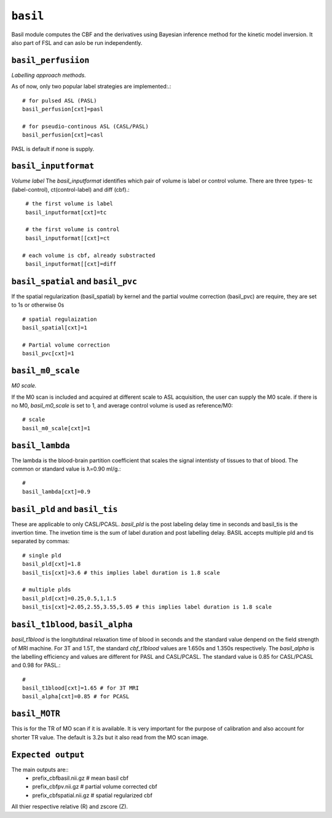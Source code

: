 .. _basil:

``basil``
=========

Basil module computes the CBF and the derivatives using Bayesian inference method for the kinetic model inversion. It also part of FSL and
can aslo be run independently. 


``basil_perfusiion``
^^^^^^^^^^^^^^^^^^^^
*Labelling approach methods.*

As of now, only two popular label strategies are implemented:.::

  # for pulsed ASL (PASL)
  basil_perfusion[cxt]=pasl

  # for pseudio-continous ASL (CASL/PASL) 
  basil_perfusion[cxt]=casl 

PASL is default if none is supply.
 
``basil_inputformat``
^^^^^^^^^^^^^^^^^^^^^^^
*Volume label*
The `basil_inputformat` identifies which pair of volume is label or control volume. 
There are three types- tc (label-control), ct(control-label) and diff (cbf).::

  # the first volume is label
  basil_inputformat[cxt]=tc

  # the first volume is control
  basil_inputformat[[cxt]=ct

 # each volume is cbf, already substracted
  basil_inputformat[[cxt]=diff


``basil_spatial``  and  ``basil_pvc``
^^^^^^^^^^^^^^^^^^^^^^^^^^^^^^^^^^^^^

If the spatial regularization (basil_spatial) by kernel  and  the partial 
voulme correction (basil_pvc) are require, they are set to 1s or otherwise 0s ::

  # spatial regulaization
  basil_spatial[cxt]=1

  # Partial volume correction
  basil_pvc[cxt]=1 

``basil_m0_scale``
^^^^^^^^^^^^^^^^^^^

*M0 scale.*

If the M0 scan is included and acquired at different scale to ASL acquisition, the user can supply the M0 scale.
if there is no M0, `basil_m0_scale` is set to 1, and average control volume is used as reference/M0::

  # scale
  basil_m0_scale[cxt]=1


``basil_lambda``
^^^^^^^^^^^^^^
The lambda is the blood-brain partition coefficient that scales the signal intentisty of tissues to that of blood.
The common or standard value is ƛ=0.90 ml/g.::

  # 
  basil_lambda[cxt]=0.9


``basil_pld`` and ``basil_tis``
^^^^^^^^^^^^^^^^^^^^^^^^^^^^^^^^
These are  applicable to only CASL/PCASL. `basil_pld` is the post
labeling delay time in seconds and basil_tis is the invertion time. The invetion time 
is  the sum of label duration and post labelling delay. BASIL accepts multiple pld and tis 
separated by commas::

  # single pld
  basil_pld[cxt]=1.8 
  basil_tis[cxt]=3.6 # this implies label duration is 1.8 scale

  # multiple plds 
  basil_pld[cxt]=0.25,0.5,1,1.5
  basil_tis[cxt]=2.05,2.55,3.55,5.05 # this implies label duration is 1.8 scale

``basil_t1blood``, ``basil_alpha``
^^^^^^^^^^^^^^^^^^^^^^^^^^^^^

`basil_t1blood` is the longitutdinal relaxation time of blood in seconds and the standard value denpend on the  field strength of MRI machine. 
For 3T and 1.5T, the standard `cbf_t1blood` values are 1.650s and 1.350s respectively. The `basil_alpha` is the labelling efficiency and values are
different for PASL and CASL/PCASL. The standard value is 0.85 for CASL/PCASL and 0.98 for PASL.::
  # 
  basil_t1blood[cxt]=1.65 # for 3T MRI
  basil_alpha[cxt]=0.85 # for PCASL  

``basil_MOTR``
^^^^^^^^^^^^^^^^^^^^^^^^^^^^^
This is for the TR of MO scan if it is available. It is very important for the purpose of calibration and also account for shorter TR value.
The default is 3.2s but it also read from the MO scan image.  


``Expected output``
^^^^^^^^^^^^^^^^^^^^^^
The main outputs are:: 
   - prefix_cbfbasil.nii.gz  # mean basil cbf 
   - prefix_cbfpv.nii.gz  # partial volume corrected cbf 
   - prefix_cbfspatial.nii.gz  # spatial regularized cbf 

   
All thier respective relative (R) and zscore (Z).
 